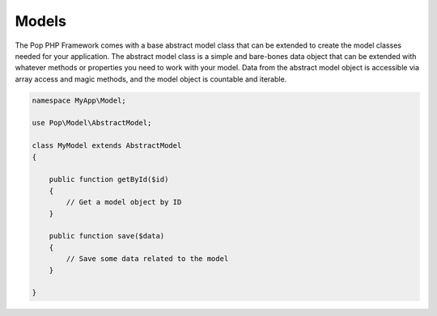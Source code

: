 Models
======

The Pop PHP Framework comes with a base abstract model class that can be extended to create
the model classes needed for your application. The abstract model class is a simple and
bare-bones data object that can be extended with whatever methods or properties you need
to work with your model. Data from the abstract model object is accessible via array access
and magic methods, and the model object is countable and iterable.

.. code-block:: php

    namespace MyApp\Model;

    use Pop\Model\AbstractModel;

    class MyModel extends AbstractModel
    {

        public function getById($id)
        {
            // Get a model object by ID
        }

        public function save($data)
        {
            // Save some data related to the model
        }

    }
